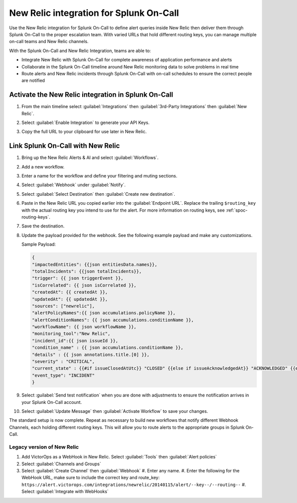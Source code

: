 .. _new-relic-spoc:

New Relic integration for Splunk On-Call
**********************************************************

Use the New Relic integration for Splunk On-Call to define alert queries inside New Relic then deliver them through Splunk On-Call to the proper escalation team. With varied URLs that hold different routing keys, you can manage multiple on-call teams and New Relic channels.

With the Splunk On-Call and New Relic Integration, teams are able to:

-  Integrate New Relic with Splunk On-Call for complete awareness of application performance and alerts
-  Collaborate in the Splunk On-Call timeline around New Relic monitoring data to solve problems in real time
-  Route alerts and New Relic incidents through Splunk On-Call with on-call schedules to ensure the correct people are notified

Activate the New Relic integration in Splunk On-Call
==========================================================

#. From the main timeline select :guilabel:`Integrations` then :guilabel:`3rd-Party Integrations` then :guilabel:`New Relic`.

   .. image:: /_images/spoc/New-Relic-1-1-scaled.jpg

#. Select :guilabel:`Enable Integration` to generate your API Keys. 
#. Copy the full URL to your clipboard for use later in New Relic.

   .. image:: /_images/spoc/New-Relic-2-1-scaled.jpg

Link Splunk On-Call with New Relic
========================================

#. Bring up the New Relic Alerts & AI and select :guilabel:`Workflows`. 
#. Add a new workflow.

   .. image:: /_images/spoc/New-Relic-1-scaled.jpg

#. Enter a name for the workflow and define your filtering and muting sections.
#. Select :guilabel:`Webhook` under :guilabel:`Notify`.

   .. image:: /_images/spoc/New-Relic-2.jpg

#. Select :guilabel:`Select Destination` then :guilabel:`Create new destination`.

   .. image:: /_images/spoc/New-Relic-3-scaled.jpg

#. Paste in the New Relic URL you copied earlier into the :guilabel:`Endpoint URL`. Replace the trailing ``$routing_key`` with the actual routing key you intend to use for the alert. For more information on routing keys, see :ref:`spoc-routing-keys`.

   .. image:: /_images/spoc/New-Relic-3-1.jpg

#. Save the destination. 
#. Update the payload provided for the webhook. See the following example payload and make any customizations.

   Sample Payload:

   .. code-block::

      {
      "impactedEntities": {{json entitiesData.names}},
      "totalIncidents": {{json totalIncidents}},
      "trigger": {{ json triggerEvent }},
      "isCorrelated": {{ json isCorrelated }},
      "createdAt": {{ createdAt }},
      "updatedAt": {{ updatedAt }},
      "sources": ["newrelic"],
      "alertPolicyNames":{{ json accumulations.policyName }},
      "alertConditionNames": {{ json accumulations.conditionName }},
      "workflowName": {{ json workflowName }},
      "monitoring_tool":"New Relic",
      "incident_id":{{ json issueId }},
      "condition_name" : {{ json accumulations.conditionName }},
      "details" : {{ json annotations.title.[0] }},
      "severity" : "CRITICAL",
      "current_state" : {{#if issueClosedAtUtc}} "CLOSED" {{else if issueAcknowledgedAt}} "ACKNOWLEDGED" {{else}} "OPEN"{{/if}},
      "event_type": "INCIDENT"
      }

#. Select :guilabel:`Send test notification` when you are done with adjustments to ensure the notification arrives in your Splunk On-Call account.

   .. image:: /_images/spoc/Cursor_and_Applied_Intelligence___Edit_channel___Alerts___AI___Workflow_Builder___Alerts___AI___Workflows___New_Relic_One.jpg

#. Select :guilabel:`Update Message` then :guilabel:`Activate Workflow` to save your changes.

The standard setup is now complete. Repeat as necessary to build new workflows that notify different Webhook Channels, each holding different routing keys. This will allow you to route alerts to the appropriate groups in Splunk On-Call.

Legacy version of New Relic
---------------------------

.. raw:: html

   <iframe src="//www.youtube.com/embed/NE2oeVSxEZI" width="666" height="500" frameborder="0" scrolling="auto" allowfullscreen="allowfullscreen">
   </iframe>

#. Add VictorOps as a WebHook in New Relic. Select :guilabel:`Tools` then :guilabel:`Alert policies`  |newrelic9|
#. Select :guilabel:`Channels and Groups` |newrelic10|
#. Select :guilabel:`Create Channel` then :guilabel:`Webhook` |newrelic11| |newrelic12|
   #. Enter any name.
   #. Enter the following for the WebHook URL, make sure to include the correct key and route_key: ``https://alert.victorops.com/integrations/newrelic/20140115/alert/--key--/--routing--``
   #. Select :guilabel:`Integrate with WebHooks` |newrelic13|

.. |newrelic9| image:: /_images/spoc/newrelic9.png
.. |newrelic10| image:: /_images/spoc/newrelic10.png
.. |newrelic11| image:: /_images/spoc/newrelic11.png
.. |newrelic12| image:: /_images/spoc/newrelic12.png
.. |newrelic13| image:: /_images/spoc/newrelic13.png
